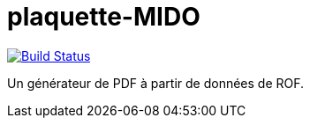 = plaquette-MIDO
:groupId: io.github.oliviercailloux
:artifactId: plaquette-mido
:repository: plaquette-MIDO

image:https://github.com/Dauphine-MIDO/{repository}/workflows/Maven%20CI%20workflow/badge.svg?branch=master["Build Status", link="https://github.com/Dauphine-MIDO/{repository}/actions"]

Un générateur de PDF à partir de données de ROF.
